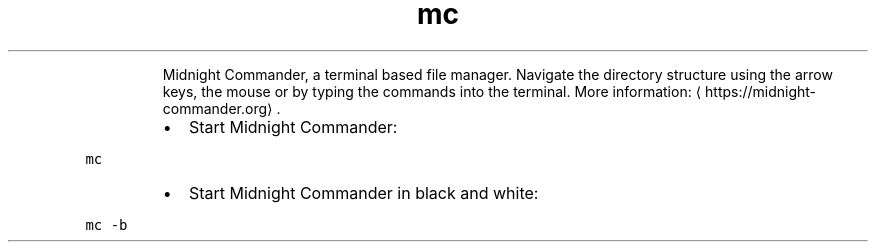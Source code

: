 .TH mc
.PP
.RS
Midnight Commander, a terminal based file manager.
Navigate the directory structure using the arrow keys, the mouse or by typing the commands into the terminal.
More information: \[la]https://midnight-commander.org\[ra]\&.
.RE
.RS
.IP \(bu 2
Start Midnight Commander:
.RE
.PP
\fB\fCmc\fR
.RS
.IP \(bu 2
Start Midnight Commander in black and white:
.RE
.PP
\fB\fCmc \-b\fR
